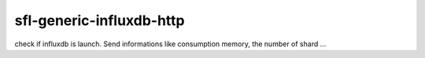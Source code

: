 sfl-generic-influxdb-http
=========================

check if influxdb is launch. Send informations like consumption memory, the number of shard ...